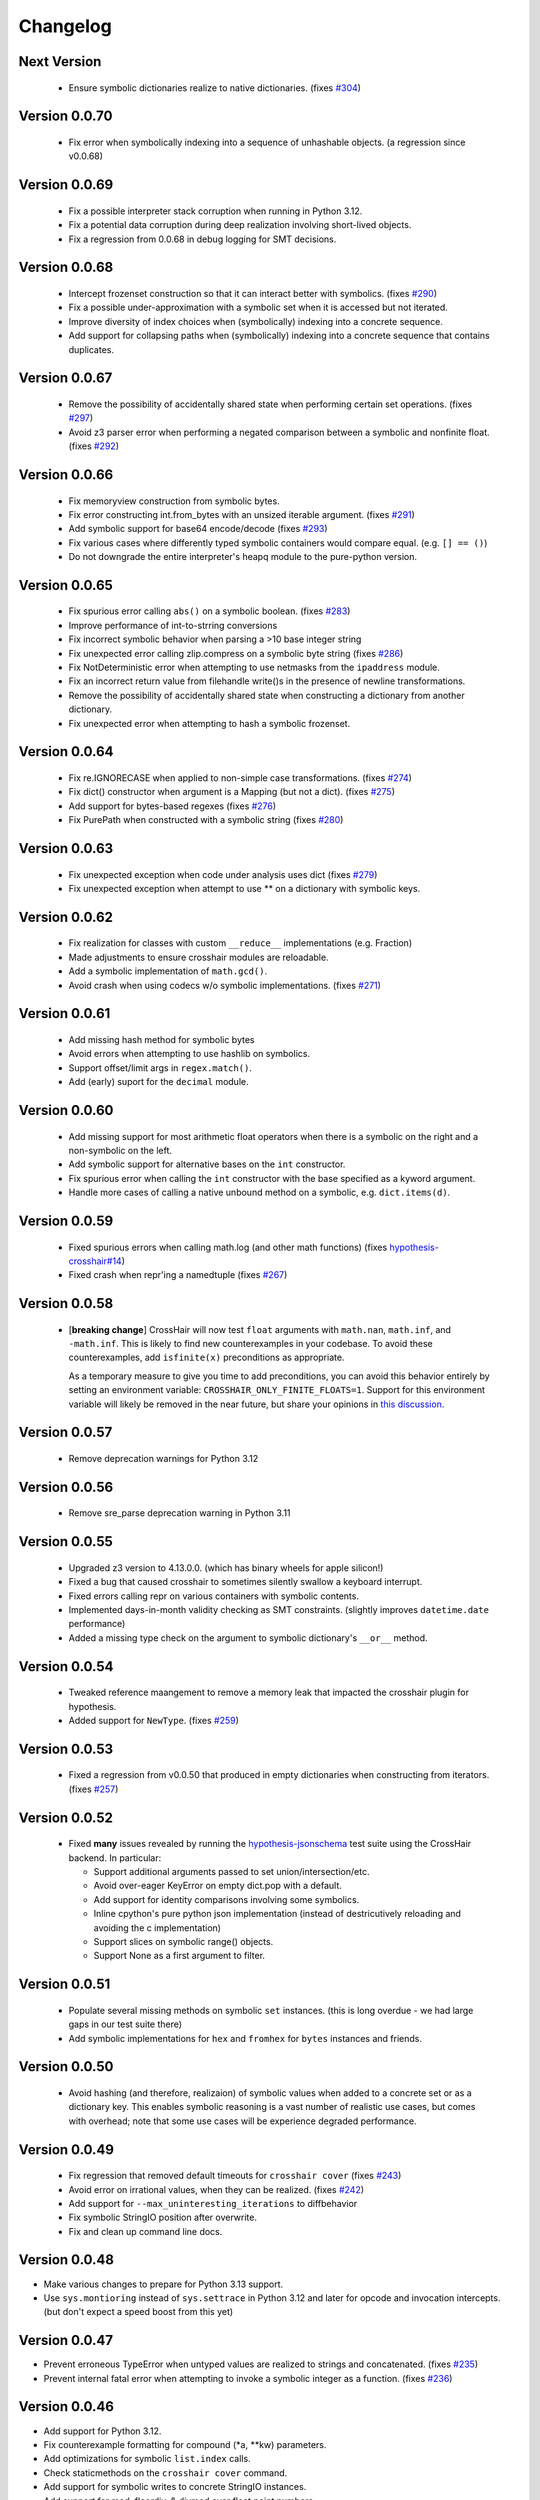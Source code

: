 #########
Changelog
#########


Next Version
------------

  * Ensure symbolic dictionaries realize to native dictionaries.
    (fixes `#304 <https://github.com/pschanely/CrossHair/issues/304>`__)


Version 0.0.70
--------------

  * Fix error when symbolically indexing into a sequence of unhashable objects.
    (a regression since v0.0.68)


Version 0.0.69
--------------

  * Fix a possible interpreter stack corruption when running in Python 3.12.
  * Fix a potential data corruption during deep realization involving
    short-lived objects.
  * Fix a regression from 0.0.68 in debug logging for SMT decisions.


Version 0.0.68
--------------

  * Intercept frozenset construction so that it can interact better with
    symbolics.
    (fixes `#290 <https://github.com/pschanely/CrossHair/issues/290>`__)
  * Fix a possible under-approximation with a symbolic set when it is
    accessed but not iterated.
  * Improve diversity of index choices when (symbolically) indexing into
    a concrete sequence.
  * Add support for collapsing paths when (symbolically) indexing into a
    concrete sequence that contains duplicates.


Version 0.0.67
--------------

  * Remove the possibility of accidentally shared state when performing
    certain set operations.
    (fixes `#297 <https://github.com/pschanely/CrossHair/issues/297>`__)
  * Avoid z3 parser error when performing a negated comparison between
    a symbolic and nonfinite float.
    (fixes `#292 <https://github.com/pschanely/CrossHair/issues/292>`__)


Version 0.0.66
--------------

  * Fix memoryview construction from symbolic bytes.
  * Fix error constructing int.from_bytes with an unsized iterable argument.
    (fixes `#291 <https://github.com/pschanely/CrossHair/issues/291>`__)
  * Add symbolic support for base64 encode/decode
    (fixes `#293 <https://github.com/pschanely/CrossHair/issues/293>`__)
  * Fix various cases where differently typed symbolic containers would compare
    equal. (e.g. ``[] == ()``)
  * Do not downgrade the entire interpreter's heapq module to the pure-python
    version.


Version 0.0.65
--------------

  * Fix spurious error calling ``abs()`` on a symbolic boolean.
    (fixes `#283 <https://github.com/pschanely/CrossHair/issues/283>`__)
  * Improve performance of int-to-strring conversions
  * Fix incorrect symbolic behavior when parsing a >10 base integer string
  * Fix unexpected error calling zlip.compress on a symbolic byte string
    (fixes `#286 <https://github.com/pschanely/CrossHair/issues/286>`__)
  * Fix NotDeterministic error when attempting to use netmasks from the
    ``ipaddress`` module.
  * Fix an incorrect return value from filehandle write()s in the presence
    of newline transformations.
  * Remove the possibility of accidentally shared state when constructing
    a dictionary from another dictionary.
  * Fix unexpected error when attempting to hash a symbolic frozenset.


Version 0.0.64
--------------

  * Fix re.IGNORECASE when applied to non-simple case transformations.
    (fixes `#274 <https://github.com/pschanely/CrossHair/issues/274>`__)
  * Fix dict() constructor when argument is a Mapping (but not a dict).
    (fixes `#275 <https://github.com/pschanely/CrossHair/issues/275>`__)
  * Add support for bytes-based regexes
    (fixes `#276 <https://github.com/pschanely/CrossHair/issues/276>`__)
  * Fix PurePath when constructed with a symbolic string
    (fixes `#280 <https://github.com/pschanely/CrossHair/issues/280>`__)


Version 0.0.63
--------------

  * Fix unexpected exception when code under analysis uses dict
    (fixes `#279 <https://github.com/pschanely/CrossHair/issues/279>`__)
  * Fix unexpected exception when attempt to use ** on a dictionary with
    symbolic keys.


Version 0.0.62
--------------
  * Fix realization for classes with custom ``__reduce__`` implementations
    (e.g. Fraction)
  * Made adjustments to ensure crosshair modules are reloadable.
  * Add a symbolic implementation of ``math.gcd()``.
  * Avoid crash when using codecs w/o symbolic implementations.
    (fixes `#271 <https://github.com/pschanely/CrossHair/issues/271>`__)


Version 0.0.61
--------------
  * Add missing hash method for symbolic bytes
  * Avoid errors when attempting to use hashlib on symbolics.
  * Support offset/limit args in ``regex.match()``.
  * Add (early) suport for the ``decimal`` module.


Version 0.0.60
--------------
  * Add missing support for most arithmetic float operators when there is
    a symbolic on the right and a non-symbolic on the left.
  * Add symbolic support for alternative bases on the ``int`` constructor.
  * Fix spurious error when calling the ``int`` constructor with the base
    specified as a kyword argument.
  * Handle more cases of calling a native unbound method on a symbolic,
    e.g. ``dict.items(d)``.


Version 0.0.59
--------------
  * Fixed spurious errors when calling math.log (and other math functions)
    (fixes `hypothesis-crosshair#14 <https://github.com/pschanely/hypothesis-crosshair/issues/14>`__)
  * Fixed crash when repr'ing a namedtuple
    (fixes `#267 <https://github.com/pschanely/CrossHair/issues/267>`__)


Version 0.0.58
--------------

  * [**breaking change**] CrossHair will now test ``float`` arguments with
    ``math.nan``, ``math.inf``, and ``-math.inf``.
    This is likely to find new counterexamples in your codebase.
    To avoid these counterexamples, add ``isfinite(x)`` preconditions as appropriate.

    As a temporary measure to give you time to add preconditions, you can avoid this
    behavior entirely by setting an environment variable:
    ``CROSSHAIR_ONLY_FINITE_FLOATS=1``.
    Support for this environment variable will likely be removed in the near future,
    but share your opinions in
    `this discussion <https://github.com/pschanely/CrossHair/discussions/266>`__.


Version 0.0.57
--------------

  * Remove deprecation warnings for Python 3.12


Version 0.0.56
--------------

  * Remove sre_parse deprecation warning in Python 3.11


Version 0.0.55
--------------

  * Upgraded z3 version to 4.13.0.0. (which has binary wheels for apple silicon!)
  * Fixed a bug that caused crosshair to sometimes silently swallow a keyboard
    interrupt.
  * Fixed errors calling repr on various containers with symbolic contents.
  * Implemented days-in-month validity checking as SMT constraints.
    (slightly improves ``datetime.date`` performance)
  * Added a missing type check on the argument to symbolic dictionary's
    ``__or__`` method.


Version 0.0.54
--------------

  * Tweaked reference maangement to remove a memory leak that impacted
    the crosshair plugin for hypothesis.
  * Added support for ``NewType``.
    (fixes `#259 <https://github.com/pschanely/CrossHair/issues/259>`__)


Version 0.0.53
--------------

  * Fixed a regression from v0.0.50 that produced in empty dictionaries
    when constructing from iterators.
    (fixes `#257 <https://github.com/pschanely/CrossHair/issues/257>`__)


Version 0.0.52
--------------

  * Fixed **many** issues revealed by running the
    `hypothesis-jsonschema <https://github.com/python-jsonschema/hypothesis-jsonschema>`__
    test suite using the CrossHair backend. In particular:

    * Support additional arguments passed to set union/intersection/etc.
    * Avoid over-eager KeyError on empty dict.pop with a default.
    * Add support for identity comparisons involving some symbolics.
    * Inline cpython's pure python json implementation
      (instead of destricutively reloading and avoiding the c implementation)
    * Support slices on symbolic range() objects.
    * Support None as a first argument to filter.


Version 0.0.51
--------------

  * Populate several missing methods on symbolic ``set`` instances.
    (this is long overdue - we had large gaps in our test suite there)
  * Add symbolic implementations for ``hex`` and ``fromhex`` for ``bytes``
    instances and friends.


Version 0.0.50
--------------

  * Avoid hashing (and therefore, realizaion) of symbolic values when added to a
    concrete set or as a dictionary key.
    This enables symbolic reasoning is a vast number of realistic use cases, but
    comes with overhead; note that some use cases will be experience degraded
    performance.


Version 0.0.49
--------------

  * Fix regression that removed default timeouts for ``crosshair cover``
    (fixes `#243 <https://github.com/pschanely/CrossHair/issues/243>`__)
  * Avoid error on irrational values, when they can be realized.
    (fixes `#242 <https://github.com/pschanely/CrossHair/issues/242>`__)
  * Add support for ``--max_uninteresting_iterations`` to diffbehavior
  * Fix symbolic StringIO position after overwrite.
  * Fix and clean up command line docs.


Version 0.0.48
--------------

* Make various changes to prepare for Python 3.13 support.
* Use ``sys.montioring`` instead of ``sys.settrace`` in Python 3.12 and later
  for opcode and invocation intercepts.
  (but don't expect a speed boost from this yet)


Version 0.0.47
--------------

* Prevent erroneous TypeError when untyped values are realized to strings
  and concatenated.
  (fixes `#235 <https://github.com/pschanely/CrossHair/issues/235>`__)
* Prevent internal fatal error when attempting to invoke a symbolic integer
  as a function.
  (fixes `#236 <https://github.com/pschanely/CrossHair/issues/236>`__)


Version 0.0.46
--------------

* Add support for Python 3.12.
* Fix counterexample formatting for compound (*a, **kw) parameters.
* Add optimizations for symbolic ``list.index`` calls.
* Check staticmethods on the ``crosshair cover`` command.
* Add support for symbolic writes to concrete StringIO instances.
* Add support for mod, floordiv, & divmod over float point numbers.
* Add support for float arguments to datetime.timedelta.


Version 0.0.45
--------------

* [**breaking change**] Fully re-worked CrossHair's default stopping conditions.
  By default, there is no ``--per_condition_timeout``. Instead, there is a
  default ``--max_uninteresting_iterations=5`` when no other stopping criteria
  has been specified.

  Consider using ``--max_uninteresting_iterations`` instead of timeout options;
  it will invest more time on harder problems, and less time on easier ones.
* ``crosshair watch`` and LSP-based IDE integrations will invest differing
  amounts of time exploring conditions, based on how frequently it is able to
  increase code coverage. (previously, it would invest the same amount of effort
  in each condition) The new behavior should be **much** more effective in
  projects with any reasonable number of conditions!
* Add symbolic support for ``list.index()``.
* Fix a crash when attempting to slice a concrete list using a symbolic step.
* Ensure symbolic ``str.capitalize()`` lowercases characters after the first.
* Fix generated pytest import statements for identifiers nested inside classes.


Version 0.0.44
--------------

* Complete the enum-formatting fix for issue
  `#216 <https://github.com/pschanely/CrossHair/issues/216>`__.
  (not all cases were handled in the previous release)


Version 0.0.43
--------------

* Add multi-target support for  ``crosshair cover``.
  Prior to this, you could only cover a single function at a time.
  So now you can generate tests for a whole source file at once, e.g.
  ``crosshair cover mycode.py --example_output_format=pytest``.
* Emit enums in a form that is more suitable for evaluation later.
  (fixes `#216 <https://github.com/pschanely/CrossHair/issues/216>`__)
* ``crosshair cover`` now includes a check for the exception message when
  producing ``pytest.raises`` blocks.
  (fixes `#217 <https://github.com/pschanely/CrossHair/issues/217>`__;
  thank you `Tomasz Kosiński <https://github.com/azewiusz>`_!)


Version 0.0.42
--------------

* Fixed a long-standing regression: we were missing opportunities for bug
  discovery with subclasses inside container types.


Version 0.0.41
--------------

* Add ``--output_all_examples`` option for outputting every example with
  a new best score when optimizing with the ``crosshair search`` command.


Version 0.0.40
--------------

* Ensure that Ctrl-C is never considered an exception produced by the code under
  analysis.
  (fixes `#206 <https://github.com/pschanely/CrossHair/issues/206>`__)
* Make ``crosshair watch`` Show tracebacks for errors during import.
  (fixes `#202 <https://github.com/pschanely/CrossHair/issues/202>`__)
* Add ``--argument_formatter`` option to customize the output of the
  ``crosshair search`` command.


Version 0.0.39
--------------

* Introduce path search heuristic based on code coverage.
* Optimize containment checks in symbolic strings.
  (fixes `#207 <https://github.com/pschanely/CrossHair/issues/207>`__)


Version 0.0.38
--------------

* Add a new (highly experimental) ``crosshair search`` command.
  Some people have been using ``crosshair check`` to look for counterexamples that
  they intend or expect to find. The ``crosshair search`` command is an easier and
  more featureful way to do this, and includes an option to search for inputs that
  score best along some objective.
  There is nothing in the official docs yet for this, but fiddle with it on the command
  line and give some feedback in a GitHub discussion!
* The ``--example_output_format=argument_dictionary`` option for the cover command
  never actually output a dictionary! This is now fixed with the similarly named option
  ``--example_output_format=arg_dictionary``; the old option will issue a warning for a
  few releases and then be removed.


Version 0.0.37
--------------

* Avoid false positive counterexample when user code handles ``Exception``.
  (fixes `#196 <https://github.com/pschanely/CrossHair/issues/196>`__)
* Reduce path explosion when parsing integers from a string.
* Fix CrossHair build from source distribution (notably affects Linux arm64 & Apple
  silicon).
  We still don't ship binary packages to PyPI (GitHub actions still does not have
  runners?) but at least you should be able to build on your own.
  (Fixes `#197 <https://github.com/pschanely/CrossHair/issues/197>`__)


Version 0.0.36
--------------

* Add pygls 1.0 compatibility. (this is for the LSP server)


Version 0.0.35
--------------

* Complete Python 3.11 support!
* Add symbolic branch collapsing for ``any()`` and ``all()``. This can significantly
  reduce the number of branches to explore when these functions are applied to symbolic
  inputs.
* Preserve symbolic bools through the ``not`` operator.
* Fix premature path exhaustion when CrossHair attempts to generate ``TypedDict``
  instances inside containers.
  (see `this discussion <https://github.com/pschanely/CrossHair/discussions/193>`__)
* Fix crash when attempting to create an instance of a user-defined class that has an
  argument named ``typ``.
  (fixes `#191 <https://github.com/pschanely/CrossHair/issues/191>`__)


Version 0.0.34
--------------

* Save hypothesis counterexamples to the hypothesis database.
  Now, regular runs of hypothesis will try inputs that CrossHair has found.
  (thanks `Zac-HD <https://github.com/Zac-HD>`__!)
* Fix a regression in ``crosshair watch`` that crashes when the code under test attempts
  to print to stdout.
* Fix issue with the new C tracer that could result in the tracer unexpectedly remaining
  engaged.
* Require ``crosshair watch`` file arguments exist on disk at launch time.
  (they can still disappear/reappear during execution without issue, however)


Version 0.0.33
--------------

* Implement several optimizations; CrossHair is >2X faster on nearly all of the
  `official benchmarks <https://github.com/pschanely/crosshair-benchmark>`__!
* Switch to an opcode tracer written in C. Build binary wheels on major platforms.
* Optimize nondeterminism checking and z3 API usage; reuse SMT decisions.
* Fix regex bug: count chars #28-#31 as whitespace in Unicode mode.
* Switch to use pre-commit for code checks. (no user-facing changes)
* Supply encoding for setup.py's open().
  (fixes `#179 <https://github.com/pschanely/CrossHair/issues/179>`__)


Version 0.0.32
--------------

* [**breaking change**] Change how custom classes are shown in counterexamples.
  Previously, CrossHair would call repr() on the instance of the custom class.
  Now, CrossHair will create an eval()able string that mimics how CrossHair created the
  instance originally (and repr() is not used in the counterexample generation).
  (fixes `#164 <https://github.com/pschanely/CrossHair/issues/164>`__)
* [**breaking change**] Implement a different strategy for symbolic Callables.
  Now, symbolic callables simply invent a list of return values that are simply
  handed out, one at a time.
  This means that Callable counterexamples may be quite a bit more ugly.
  On the other hand, this new strategy fixes soundness issues and adds support for
  complex argument and return types. (only atomic types were supported previously)
* [**breaking change**] Make it easier to work with timeouts. Now, if you specify a
  ``--per_condition_timeout=`` parameter, CrossHair scales the ``--per_path_timeout=``
  default accordingly (namely, to the square root of the per_condition_timeout).
  That means just increasing the per_condition_timeout is sufficient uniformly scale up
  the amount of effort to put into a problem.
* (Finally!) Upgrade our z3 version to the latest (4.11.2.0).
  Reach out if you notice significant changes in your environments!
* Make some performance enhancements when type annotations are missing or incomplete
  (e.g. ``x: list`` instead of ``x: List[int]``).
* Add missing f-string support for formatting, e.g. ``f"{item!r}: {price:02d}"``.
* Fix issues in ``diffbehavior`` and ``cover`` where an ``IgnoreAttempt`` exception
  could escape and cause the process to abnormally exit.
* Fix a bug where ``splitlines()`` was not splitting on "\\r" characters.
* Fix a bug where CrossHair mistakenly evaluated ``" ".isprintable()`` to False.


Version 0.0.31
--------------

* LSP server: ensure the watcher thread has enough time to kill workers on shutdown.
* Fix bug in which str/repr for bytes objects returned the NotImplemented object.


Version 0.0.30
--------------

* Fix important issues with list concatenation and slicing: ensure arguments are
  always evaluated properly, and that results are real symbolic lists.
* Explicitly shut down the LSP server's worker pool when getting a shutdown message
  from the client. Reduces the possibility of leaked workers. Ensure your VSCode
  extension is updated, too!
* Unify comment parsing behavior for "raises" phrases in docstrings.
  (for consistency with other contract syntaxes, unparsable PEP316 raises phrases no
  longer produce syntax errors)
* Preserve symbolics across int-to-str conversions.
* Fix deque issues with extend(), extendleft(), and equality comparisons.
* Improve performance in counterexample generation and regex against literals.


Version 0.0.29
--------------

* Add support for symbolic containment checks in concrete dictionaries.
* Fix several issues with the LSP server on windows.
* Fix `cover` command errors when applied to wrapped functions and methods of
  dataclasses.


Version 0.0.28
--------------

* Do not manually set ``typing.TYPE_CHECKING`` to True.
  This is a **breaking change** - unfortunately, too many regular and correct typing
  guards will not work at runtime with TYPE_CHECKING on.
  (for one, you can use a guard to protect an import of a ``.pyi`` module,
  e.g. pytorch in `#172 <https://github.com/pschanely/CrossHair/issues/172>`__ )
  CrossHair will now only be able to understand types that are present and resolvable
  at runtime.
  (previously it might have been able to resolve types in more cases, e.g. the circular
  dependencies in `#32 <https://github.com/pschanely/CrossHair/issues/32>`__ )


Version 0.0.27
--------------

* Automatically disable ``lru_cache`` and ``cache`` decorations during analysis.
  (this prevents nondeterministic errors when analyzing code that uses them!)
* Disable side-effect detection when importing modules.
  (fixes `#172 <https://github.com/pschanely/CrossHair/issues/172>`__)
* Reduce path explosions when checking for symbolic string containment in a concrete
  string.
* Fix unexpected nondeterminism exception when calling ``urllib.parse``.
* Finish making sure ``unicodedata`` functions are tolerant to symbolic string arguments.
* Make ``heapq`` functions tolerant to symbolic list arguments.


Version 0.0.26
--------------

* Fix crash when running ``crosshair cover`` over functions that raise exceptions.
  (fixes `#171 <https://github.com/pschanely/CrossHair/issues/171>`__)
* Add symbolic handling when the callback used in ``map``, ``filter``,
  ``reduce``, or ``partial`` is native and intolerant to symbolics.
  (string functions, most commonly)
* Allow writes to the "nul" file on Windows.
* Add various preparations for Python 3.11.

Version 0.0.25
--------------

* Add the ``crosshair server`` command. This starts a Language Server Protocol (LSP)
  server that can simplify integration with several IDEs.
  (look for new versions of the VSCode extension that use this soon; consider
  contributing one for your favorite editor!)
* Present counterexamples that describe argument aliasing using the
  "walrus" operator, e.g. ``foo([a:=[], [], a])`` to describe a counterexample that
  takes a list of three empty sublists, where the first and third are the same list.
  (fixes `#48 <https://github.com/pschanely/CrossHair/issues/48>`__)
  Note that CrossHair does not yet reliably detect all kinds of aliasing problems;
  see `this issue <https://github.com/pschanely/CrossHair/issues/47>`__ in particular.
* Fix code parse error over docstrings with blank lines.
* Fix bug when ``get()`` is called with a numeric symbolic key on a concrete
  dictionary.
* Fix crash when ``re.match()`` or ``re.finditer()`` is invoked on a sliced string.
* Ensure the ``key=`` function of ``itertools.groupby`` can be intercepted with
  ``register_patch()``.
* Correctly lowercase mid-word, mixed-case characters when titlecasing a string.
* Fix a crash when the checked code imports additional modules at runtime which define
  new namedtuples.


Version 0.0.24
--------------

* CrossHair can now invent symbolic return values for many calls like ``time.time`` and
  ``random.randrange``. See
  `this issue <https://github.com/pschanely/CrossHair/issues/162>`__ for what's
  supported.
* Allow subprocess spawning by standard library modules like ``uuid``, ``plaftorm``, and
  ``ctypes``. Previously, CrossHair would crash on some calls/platforms, complaining about
  side effects.
  (fixes `#163 <https://github.com/pschanely/CrossHair/issues/163>`__)


Version 0.0.23
--------------

* Add support for attaching a contract to an external function.
  Among other things, this can help you check code involving nondeterministic functions
  like ``time.time()``.
  See `the docs <https://crosshair.readthedocs.io/en/latest/plugins.html#adding-contracts-to-external-functions>`__
  for all the details.
  (thanks to `lmontand <https://github.com/lmontand>`__ for this massive effort!)
* Upgrade code health internally: added isort and expanded flake8 checks.
  (thanks to `nicpayne713 <https://github.com/nicpayne713>`__ and `orsinium <https://github.com/orsinium>`__!)
* Correctly handle preconditions with recursive calls to the contracted function.
  (see `this test <https://github.com/pschanely/CrossHair/commit/c424a0b7060cc22d4afc6c9ffa9cc4ea49bc330d#diff-224c946e97220722461766d8cdb828c3b57945c8f435a572e06bc8f00bb23637>`__)
* Fix symbolic ``str.capitalize()`` behavior in python 3.7.
* CrossHair now has datetime support that doesn't destructively modify the system's
  datetime module.
  (fixes `#159 <https://github.com/pschanely/CrossHair/issues/159>`__)


Version 0.0.22
--------------

* Added a new `specs_complete` directive: use this to let functions
  return any value confirming to their contract.
  This can be useful for
  (`ensuring you don't depend on implementation details <https://crosshair.readthedocs.io/en/latest/case_studies.html#contractual-semver>`__).
* Fix formatting symbolic enums as decimals.
* Use comparisons to guess types for untyped values.
* Permit writes to /dev/null, allowing imports for pytorch.
  (`see #157 <https://github.com/pschanely/CrossHair/issues/157>`__)
* Resolve types dependent on TYPE_CHECKING guards in more cases.
  (`see #158 <https://github.com/pschanely/CrossHair/issues/158>`__)
* Made various diagnostic improvements for ``-v`` output.
* Mix up the message-of-the-day when exiting ``crosshair watch``.
* Implemented minor performance and search heuristic improvements.


Version 0.0.21
--------------

* Add support for memoryview.
  (`see #153 <https://github.com/pschanely/CrossHair/issues/153>`__)
* Use pure-python code for
  `Cython <https://cython.org/>`__
  modules that distribute it.
  This enables symbolic reasoning for modules like
  `Pydantic <https://pydantic-docs.helpmanual.io/>`__
  that include both pure and binary versions.
* Add path search heuristics to bias for code coverage.
* Fix bug in newline detection for ``str.splitlines``.
* Fix bug for title-case characters in ``str.capitalize``.
* Correctly model when ``isinstance``/``issubclass`` over symbolics raise exceptions.
* Completed Python 3.10 support.


Version 0.0.20
--------------

* Complete symbolic support for all string methods!
  (`see #39 <https://github.com/pschanely/CrossHair/issues/39>`__)
* Complete symbolic support JSON encode and decode!
* Add symbolic support for ascii, latin-1, and utf8 encode and decode.
* Add symbolic support for StringIO.
* Fix bugs in string comparisons, re.finditer, isinstance, delete-by-slice.
* Add symbolic support for set comprehensions.
* Add minor optimizations for tracing and repeated slicing.
* Skip copies for uncopy-able arguments
  (`see #146 <https://github.com/pschanely/CrossHair/issues/146>`__)
* Fix bug for special cases when ``__new__`` should be called without ``__init__``


Version 0.0.19
--------------

* Completed full symbolic regex support!

  * The remaining features were non-greedy matching (``.*?``),
    word boundaries (``\b``),
    and negated sets (``[^abc]``).

* Fixed crash on clean installation which expected Deal to be installed - that
  dependency is now fully optional.
  (`issue <https://github.com/pschanely/CrossHair/issues/132>`__)
* Avoid crash when ``crosshair watch`` has been running for a while on trivial cases.
  (`issue <https://github.com/pschanely/CrossHair/issues/131>`__)
* Add symbolic support for f-strings.
* Add symbolic support for dictionary comprehensions with symbolic keys.


Version 0.0.18
--------------

* Add support for counterexamples in full Unicode!
  (previously, we'd only find counterexamples in latin-1)
* Add support for checking Deal contracts!
  (:ref:`details <analysis_kind_deal>`)
* Add fixes for
  `collections.deque <https://github.com/pschanely/CrossHair/commit/7df7f86531ba0fbc9a0f3658bee3621951a2099b>`__,
  `float rounding false-positives <https://github.com/pschanely/CrossHair/commit/28217d157be93cfcd445fb50d2955dd7366615b9>`__,
  `dict.pop <https://github.com/pschanely/CrossHair/commit/d8e153d3762a18727d55cbdc524309e9b7f22d12>`__, and
  `nondeterminism detection <https://github.com/pschanely/CrossHair/commit/4f3f9afbeb8b20723c2b623d705326cfcde4f6fe>`__.
* Give
  `reproducible failures <https://github.com/pschanely/CrossHair/commit/3ea61be9e5d2da4adc563e65db8edc391601acea>`__
  for code involving random number generation.
* Add symbolic support for string predicates:
  isalpha, isspace, isascii, isdecimal, isdigit, islower, isnumeric, isprintable,
  isalnum, and istitle.
* Expand symbolic regex support: search, sub, subn, finditer, re.MULTILINE,
  lookahead/lookbehind, and lastindex/lastgroup.


Version 0.0.17
--------------

* Add support for checking Hypothesis tests!
  (:ref:`details <analysis_kind_hypothesis>`)
* **Important**: The ``--analysis_kind=assert`` option is no longer enabled by default.
  (it was spuriously detecting functions for analysis too regularly)
  Enable assert-mode explicitly on the command line if you use CrossHair this way.
* Support the ``analysis_kind`` option in code comment "directives."
* Add some minimal symbolic support for the standard library ``array`` module.
* Add symbolic support for ``bytearray``.
* Expand symbolic support for ord(), chr(), and integer round().
* Expand symbolic support for some bitwise operations and ``int.bit_length``.


Version 0.0.16
--------------

* Add new ``crosshair cover`` command.
  (`details <https://crosshair.readthedocs.io/en/latest/cover.html>`__)
* Implement and document CrossHair's plugin system.
  (`details <https://crosshair.readthedocs.io/en/latest/plugins.html>`__)
* 3rd party Cython modules sometimes include both binary and pure versions of the code.
  Now CrossHair can access the pure Python code in such distributions, allowing it to
  symbolically execute them.
* Add symbolic support for integer and float parsing.
* Add symbolic support for indexing into concrete dictionaries with symbolic keys.
* Add regex support for the whitespace ("\\s") class.
  (regex support is still ASCII-only right now though)
* Miscellaneous fixes: string indexing, numeric promotions, named regex groups


Version 0.0.15
--------------

* Fix regression for ``watch`` command, which crashed when watched files have a syntax
  error.
* Fix ``watch`` command to consistently detect when files are deleted.
* `Expand <https://github.com/pschanely/CrossHair/issues/112>`__ symbolic handling for
  some string containment use cases.
* Refactored tracing intercept logic to support arbitrary opcode interceptions
  (will unlock new symbolic strategies)


Version 0.0.14
--------------

* The type() function is now patched (it no longer reveals symbolic types).
* Completed Python 3.9 support.
* Refined (make less magical) and documented custom class suggestions.
* Fixed out-of-bounds slicing in certain cases.
* Fixed regression breaking check by class name.
* Fixed crash on "watch ." and an excessive auditwall block on os.walk.
* Fixed issue targeting by line number.
* Fixed error on no command line arguments.


Version 0.0.13
--------------

* Further simplification of ``crosshair watch`` output for broader terminal support.


Version 0.0.12
--------------

* Use simpler ``crosshair watch`` screen clearing mechanism for terminals like Thonny's.
* Several string methods can now be reasoned about symbolically: split, find, replace,
  index, partition, count, and more.
  (thanks `Rik-de-Kort <https://github.com/Rik-de-Kort>`_!)
* Fixed various bugs, including a few specific to icontract analysis.
* Modestly increased regex cases that CrossHair handles. (including named groups!)


Version 0.0.11
--------------

* `Enable <https://github.com/pschanely/CrossHair/issues/84>`__
  analysis when only preconditions exist. (this is useful if you just want to catch
  exceptions!)
* Added ``--report_verbose`` option to customize whether you get verbose multi-line
  counterexample reports or the single-line, machine-readable reporting.
  (`command help <https://crosshair.readthedocs.io/en/latest/command-line_interface.html#check>`__)
* Added workaround for missing ``crosshair watch`` output in the PyCharm terminal.
* Assorted bug fixes:
  `1 <https://github.com/pschanely/CrossHair/pull/90>`__,
  `2 <https://github.com/pschanely/CrossHair/pull/92>`__,
  `3 <https://github.com/pschanely/CrossHair/commit/95b6dd1bff0ab186ac61c153fc15d231f7020f1c>`__,
  `4 <https://github.com/pschanely/CrossHair/commit/1110d8f81ff967f11fc1439ef4abcf301276f309>`__


Version 0.0.10
--------------

* Added support for checking
  `icontract <https://github.com/Parquery/icontract>`_
  postconditions.
  (`details <https://crosshair.readthedocs.io/en/latest/kinds_of_contracts.html#analysis-kind-icontract>`__)
* Added support for checking plain ``assert`` statements.
  (`details <https://crosshair.readthedocs.io/en/latest/kinds_of_contracts.html#assert-based-contracts>`__)
* Expanded & refactored the
  `documentation <https://crosshair.readthedocs.io/en/latest/index.html>`__.
  (thanks `mristin <https://github.com/mristin>`_!)
* Advanced internal code standards: black, mypy, pydocstyle, and more.
  (thanks `mristin <https://github.com/mristin>`_!)
* Added basic protection against dangerous side-effects with ``sys.addaudithook``.
* Analysis can now be targeted by function at line number; e.g. ``crosshair check foo.py:42``
* Modules and functions may include a directive comment like ``# crosshair: on`` or
  ``# crosshair: off`` to customize targeting.
* Realization heuristics enable solutions for some use cases
  `like this <https://github.com/pschanely/CrossHair/blob/b47505e7957e5f22a05dd6a785429b6b3f408a68/crosshair/libimpl/builtinslib_test.py#L353>`__
  that are challenging for Z3.
* Enable symbolic reasoning about getattr and friends.
  (`example <hhttps://github.com/pschanely/CrossHair/blob/main/crosshair/examples/PEP316/bugs_detected/getattr_magic.py>`__)
* Fixes or improvements related to:

  * builtin tolerance for symbolic values
  * User-defined class proxy generation
  * Classmethods on int & float.
  * Floordiv and mod operators
  * ``list.index()`` and list ordering
  * The ``Final[]`` typing annotation
  * xor operations over sets


Version 0.0.9
-------------

* Introduce :ref:`the diffbehavior command <diffbehavior>` which finds
  inputs that distinguish the behavior of two functions.
* Upgrade to the latest release of Z3 (4.8.9.0)
* Fix `an installation error on Windows <issue_41_>`_.
* Fix a variety of other bugs.

.. _issue_41: https://github.com/pschanely/CrossHair/issues/41

